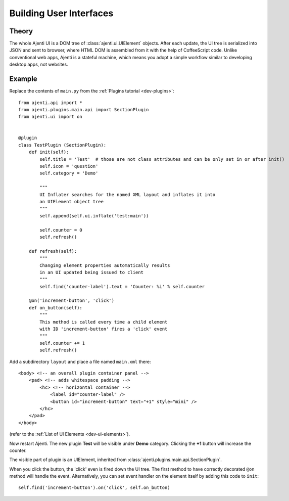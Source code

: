 .. _dev-ui:

Building User Interfaces
************************

Theory
======

The whole Ajenti UI is a DOM tree of :class:`ajenti.ui.UIElement` objects. After each update, the UI tree is serialized into JSON and sent to browser, where HTML DOM is assembled from it with the help of CoffeeScript code.
Unlike conventional web apps, Ajenti is a stateful machine, which means you adopt a simple workflow similar to developing desktop apps, not websites.

Example
=======

Replace the contents of ``main.py`` from the :ref:`Plugins tutorial <dev-plugins>`::

    from ajenti.api import *
    from ajenti.plugins.main.api import SectionPlugin
    from ajenti.ui import on


    @plugin
    class TestPlugin (SectionPlugin):
        def init(self):
            self.title = 'Test'  # those are not class attributes and can be only set in or after init()
            self.icon = 'question'
            self.category = 'Demo'

            """
            UI Inflater searches for the named XML layout and inflates it into
            an UIElement object tree
            """
            self.append(self.ui.inflate('test:main'))

            self.counter = 0
            self.refresh()

        def refresh(self):
            """
            Changing element properties automatically results 
            in an UI updated being issued to client
            """
            self.find('counter-label').text = 'Counter: %i' % self.counter

        @on('increment-button', 'click')
        def on_button(self):
            """
            This method is called every time a child element 
            with ID 'increment-button' fires a 'click' event
            """
            self.counter += 1
            self.refresh()


Add a subdirectory ``layout`` and place a file named ``main.xml`` there::

    <body> <!-- an overall plugin container panel -->
        <pad> <!-- adds whitespace padding -->
            <hc> <!-- horizontal container -->
                <label id="counter-label" />
                <button id="increment-button" text="+1" style="mini" />
            </hc>
        </pad>
    </body>

(refer to the :ref:`List of UI Elements <dev-ui-elements>`).

Now restart Ajenti. The new plugin **Test** will be visible under **Demo** category. Clicking the **+1** button will increase the counter.

.. image:: /_static/dev/ui/example.png

The visible part of plugin is an UIElement, inherited from :class:`ajenti.plugins.main.api.SectionPlugin`.

When you click the button, the 'click' even is fired down the UI tree. The first method to have correctly decorated ``@on`` method will handle the event. Alternatively, you can set event handler on the element itself by adding this code to ``init``::

    self.find('increment-button').on('click', self.on_button)
